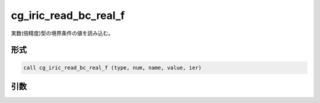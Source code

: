 cg_iric_read_bc_real_f
======================

実数(倍精度)型の境界条件の値を読み込む。

形式
----
.. code-block:: fortran

   call cg_iric_read_bc_real_f (type, num, name, value, ier)

引数
----

.. csv-table:: cg_iric_read_bc_real_f の引数
   :file: cg_iric_read_bc_real_f_args.csv
   :header-rows: 1

